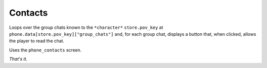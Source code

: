 Contacts
========

Loops over the group chats known to the ``*character*`` ``store.pov_key`` at ``phone.data[store.pov_key]["group_chats"]`` and, for each group chat, displays a button that, when clicked, allows the player to read the chat.

Uses the ``phone_contacts`` screen.

*That's it.*